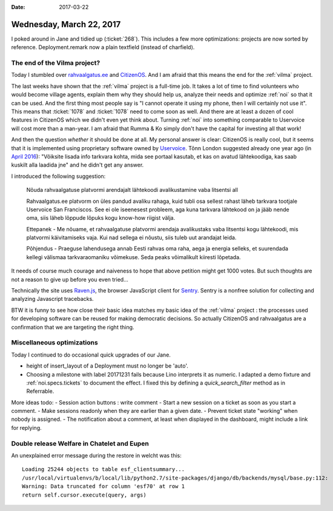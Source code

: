 :date: 2017-03-22

=========================
Wednesday, March 22, 2017
=========================

I poked around in Jane and tidied up (:ticket:`268`).
This includes a few more optimizations:
projects are now sorted by reference.
Deployment.remark now a plain textfield (instead of charfield).


The end of the Vilma project?
=============================

Today I stumbled over `rahvaalgatus.ee
<https://rahvaalgatus.ee/about>`__ and `CitizenOS
<https://citizenos.com/en/about>`_.  And I am afraid that this means
the end for the :ref:`vilma` project.

The last weeks have shown that the :ref:`vilma` project is a full-time
job. It takes a lot of time to find volunteers who would become
village agents, explain them why they should help us, analyze their
needs and optimize :ref:`noi` so that it can be used. And the first
thing most people say is "I cannot operate it using my phone, then I
will certainly not use it". This means that :ticket:`1078` and
:ticket:`1078` need to come soon as well.  And there are at least a
dozen of cool features in CitizenOS which we didn't even yet think
about. Turning :ref:`noi` into something comparable to Uservoice will
cost more than a man-year.  I am afraid that Rumma & Ko simply don't
have the capital for investing all that work!

And then the question *whether* it should be done at all. My personal
answer is clear: CitizenOS is really cool, but it seems that it is
implemented using proprietary software owned by `Uservoice
<https://en.wikipedia.org/wiki/UserVoice>`__.  Tõnn London suggested
already one year ago (in `April 2016
<https://citizenos.uservoice.com/forums/303627-general/suggestions/13580892-v%C3%B5iksite-lisada-info-portaali-tarkvara-kohta>`__):
"Võiksite lisada info tarkvara kohta, mida see portaal kasutab, et kas
on avatud lähtekoodiga, kas saab kuskilt alla laadida jne" and he
didn't get any answer.

I introduced the following suggestion:

    Nõuda rahvaalgatuse platvormi arendajalt lähtekoodi avalikustamine
    vaba litsentsi all

    Rahvaalgatus.ee platvorm on üles pandud avaliku rahaga, kuid tubli
    osa sellest rahast läheb tarkvara tootjale Uservoice San
    Franciscos. See ei ole iseenesest probleem, aga kuna tarkvara
    lähtekood on ja jääb nende oma, siis läheb lõppude lõpuks kogu
    know-how riigist välja.

    Ettepanek - Me nõuame, et rahvaalgatuse platvormi arendaja
    avalikustaks vaba litsentsi kogu lähtekoodi, mis platvormi
    käivitamiseks vaja.  Kui nad sellega ei nõustu, siis tuleb uut
    arandajat leida.

    Põhjendus - Praeguse lahendusega annab Eesti rahvas oma raha, aega
    ja energia selleks, et suurendada kellegi välismaa tarkvaraomaniku
    võimekuse. Seda peaks võimalikult kiiresti lõpetada.

It needs of course much courage and naiveness to hope that above
petition might get 1000 votes. But such thoughts are not a reason to
give up before you even tried...

Technically the site uses `Raven.js
<https://github.com/getsentry/raven-js>`__, the browser JavaScript
client for `Sentry <https://sentry.io>`_.  Sentry is a nonfree
solution for collecting and analyzing Javascript tracebacks.

BTW it is funny to see how close their basic idea matches my basic
idea of the :ref:`vilma` project : the processes used for developing
software can be reused for making democratic decisions. So actually
CitizenOS and rahvaalgatus are a confirmation that we are targeting
the right thing.


Miscellaneous optimizations
===========================

Today I continued to do occasional quick upgrades of our Jane.

- height of insert_layout of a Deployment must no longer be 'auto'.
  
- Choosing a milestone with label 20171231 fails because Lino
  interprets it as numeric.  I adapted a demo fixture and
  :ref:`noi.specs.tickets` to document the effect.  I fixed this by
  defining a `quick_search_filter` method as in Referrable.
  

More ideas todo:
- Session action buttons : write comment
- Start a new session on a ticket as soon as you start a comment.
- Make sessions readonly when they are earlier than a given date.
- Prevent ticket state "working" when nobody is assigned.
- The notification about a comment, at least when displayed in the dashboard, might include a link for replying.  


Double release Welfare in Chatelet and Eupen
============================================

An unexplained error message during the restore in welcht was this::

  Loading 25244 objects to table esf_clientsummary...
  /usr/local/virtualenvs/b/local/lib/python2.7/site-packages/django/db/backends/mysql/base.py:112:
  Warning: Data truncated for column 'esf70' at row 1
  return self.cursor.execute(query, args)
  
